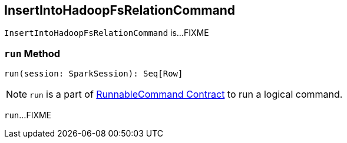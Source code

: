 == [[InsertIntoHadoopFsRelationCommand]] InsertIntoHadoopFsRelationCommand

`InsertIntoHadoopFsRelationCommand` is...FIXME

=== [[run]] `run` Method

[source, scala]
----
run(session: SparkSession): Seq[Row]
----

NOTE: `run` is a part of link:spark-sql-LogicalPlan-RunnableCommand.adoc#run[RunnableCommand Contract] to run a logical command.

`run`...FIXME
